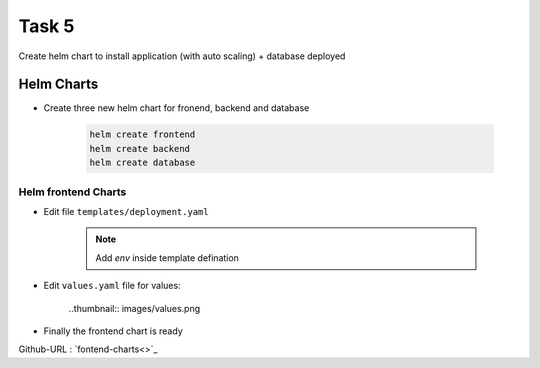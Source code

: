 Task 5
+++++++

Create helm chart to install application (with auto scaling) + database deployed

Helm Charts
============

- Create three new helm chart for fronend, backend and database

    .. code-block:: bash

        helm create frontend
        helm create backend
        helm create database


Helm frontend Charts
---------------------

- Edit file ``templates/deployment.yaml``

    .. note:: Add `env` inside template defination
    
    .. thumbnail:: images/env-deployment.png

- Edit ``values.yaml`` file for values:

    ..thumbnail:: images/values.png

- Finally the frontend chart is ready

Github-URL : `fontend-charts<>`_